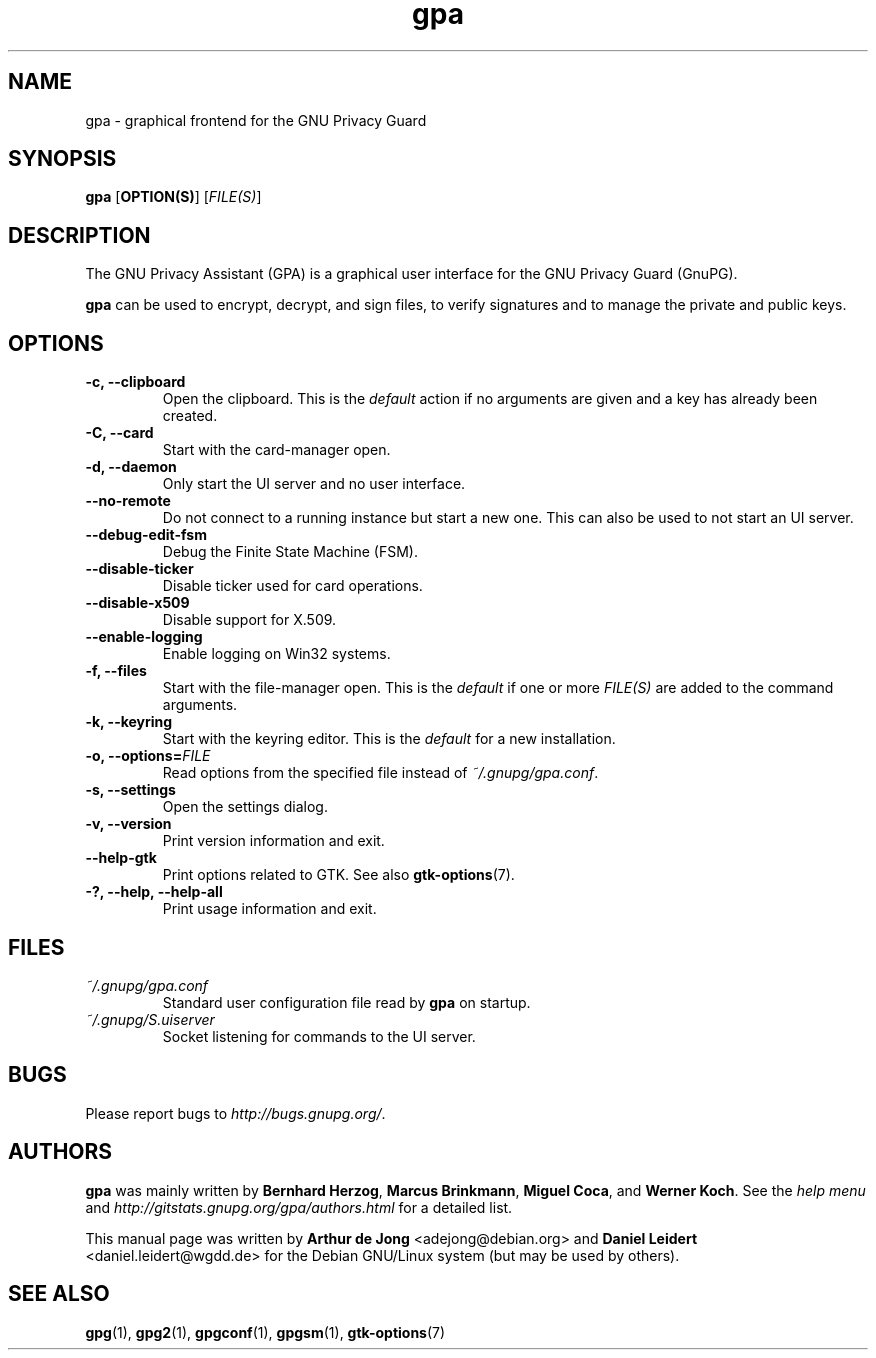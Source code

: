 .TH "gpa" "1" "" "" "User Commands"
.nh
.SH "NAME"
gpa \- graphical frontend for the GNU Privacy Guard

.SH "SYNOPSIS"
.B gpa
.RB [ "OPTION(S)" ]
.RI [ "FILE(S)" ]

.SH "DESCRIPTION"
The GNU Privacy Assistant (GPA) is a graphical user interface for the GNU
Privacy Guard (GnuPG).
.PP
\fBgpa\fP can be used to encrypt, decrypt, and sign files, to verify
signatures and to manage the private and public keys.

.SH "OPTIONS"
.TP
.B \-c, \-\-clipboard
Open the clipboard.  This is the \fIdefault\fP action if no arguments are
given and a key has already been created.
.TP
.B \-C, \-\-card
Start with the card-manager open.
.TP
.B \-d, \-\-daemon
Only start the UI server and no user interface.
.TP
.B \-\-no-remote
Do not connect to a running instance but start a new one.  This can
also be used to not start an UI server.
.TP
.B \-\-debug-edit-fsm
Debug the Finite State Machine (FSM).
.TP
.B \-\-disable\-ticker
Disable ticker used for card operations.
.TP
.B \-\-disable-x509
Disable support for X.509.
.TP
.B \-\-enable-logging
Enable logging on Win32 systems.
.TP
.B \-f, \-\-files
Start with the file-manager open. This is the \fIdefault\fP if one or more
\fIFILE(S)\fP are added to the command arguments.
.TP
.B \-k, \-\-keyring
Start with the keyring editor. This is the \fIdefault\fP for a new
installation.
.TP
.B \-o, \-\-options=\fIFILE\fP
Read options from the specified file instead of \fI~/.gnupg/gpa.conf\fP.
.TP
.B \-s, \-\-settings
Open the settings dialog.
.TP
.B \-v, \-\-version
Print version information and exit.
.TP
.B \-\-help\-gtk
Print options related to GTK. See also
.BR gtk-options "(7)."
.TP
.B \-?, \-\-help, \-\-help\-all
Print usage information and exit.

.SH FILES
.TP
.I ~/.gnupg/gpa.conf
Standard user configuration file read by \fBgpa\fP on startup.
.TP
.I ~/.gnupg/S.uiserver
Socket listening for commands to the UI server.

.SH "BUGS"
Please report bugs to
\fI\%http://bugs.gnupg.org/\fR.

.SH AUTHORS
.B gpa
was mainly written by \fBBernhard Herzog\fP, \fBMarcus Brinkmann\fP,
\fBMiguel Coca\fP, and \fBWerner Koch\fP.  See the \fIhelp menu\fR and
\fI\%http://gitstats.gnupg.org/gpa/authors.html\fR for a detailed
list.
.PP
This manual page was written by \fBArthur de Jong\fP <\&adejong@debian.org\&>
and \fBDaniel Leidert\fP <\&daniel.leidert@wgdd.de\&> for the Debian GNU/Linux
system (but may be used by others).

.SH "SEE ALSO"
.BR gpg (1),
.BR gpg2 (1),
.BR gpgconf (1),
.BR gpgsm (1),
.BR gtk-options (7)
